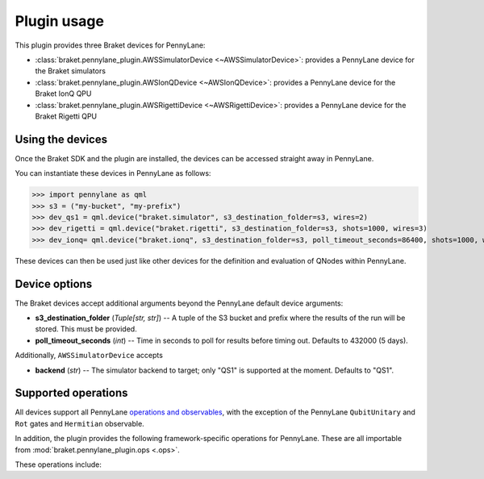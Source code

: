 .. _usage:

Plugin usage
############

This plugin provides three Braket devices for PennyLane:

* :class:`braket.pennylane_plugin.AWSSimulatorDevice <~AWSSimulatorDevice>`: provides a PennyLane device for the Braket simulators

* :class:`braket.pennylane_plugin.AWSIonQDevice <~AWSIonQDevice>`: provides a PennyLane device for the Braket IonQ QPU

* :class:`braket.pennylane_plugin.AWSRigettiDevice <~AWSRigettiDevice>`: provides a PennyLane device for the Braket Rigetti QPU


Using the devices
=================

Once the Braket SDK and the plugin are installed, the devices
can be accessed straight away in PennyLane.

You can instantiate these devices in PennyLane as follows:

>>> import pennylane as qml
>>> s3 = ("my-bucket", "my-prefix")
>>> dev_qs1 = qml.device("braket.simulator", s3_destination_folder=s3, wires=2)
>>> dev_rigetti = qml.device("braket.rigetti", s3_destination_folder=s3, shots=1000, wires=3)
>>> dev_ionq= qml.device("braket.ionq", s3_destination_folder=s3, poll_timeout_seconds=86400, shots=1000, wires=3)

These devices can then be used just like other devices for the definition and evaluation of QNodes within PennyLane.


Device options
==============

The Braket devices accept additional arguments beyond the PennyLane default device arguments:

* **s3_destination_folder** (*Tuple[str, str]*) -- A tuple of the S3 bucket and prefix where the results of the run will be stored. This must be provided.

* **poll_timeout_seconds** (*int*) -- Time in seconds to poll for results before timing out. Defaults to 432000 (5 days).

Additionally, ``AWSSimulatorDevice`` accepts

* **backend** (*str*) -- The simulator backend to target; only "QS1" is supported at the moment. Defaults to "QS1".

Supported operations
====================

All devices support all PennyLane `operations and observables <https://pennylane.readthedocs.io/en/stable/introduction/operations.html#qubit-operations>`_, with the exception of the PennyLane ``QubitUnitary`` and ``Rot`` gates and ``Hermitian`` observable.

In addition, the plugin provides the following framework-specific operations for PennyLane. These are all importable from :mod:`braket.pennylane_plugin.ops <.ops>`.

These operations include:

.. autosummary::
    braket.pennylane_plugin.V
    braket.pennylane_plugin.CY
    braket.pennylane_plugin.CPhaseShift
    braket.pennylane_plugin.CPhaseShift00
    braket.pennylane_plugin.CPhaseShift01
    braket.pennylane_plugin.CPhaseShift10
    braket.pennylane_plugin.ISWAP
    braket.pennylane_plugin.PSWAP
    braket.pennylane_plugin.XY
    braket.pennylane_plugin.XX
    braket.pennylane_plugin.YY
    braket.pennylane_plugin.ZZ
